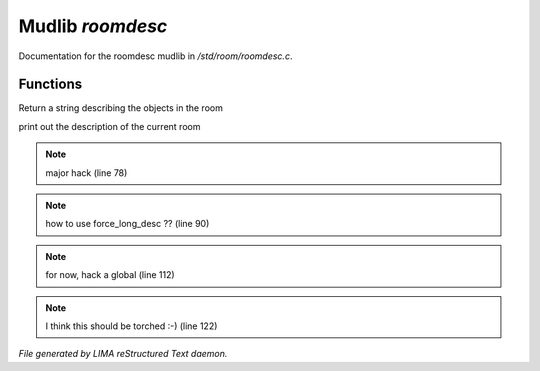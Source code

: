 ******************
Mudlib *roomdesc*
******************

Documentation for the roomdesc mudlib in */std/room/roomdesc.c*.

Functions
=========



.. c:function:: varargs string show_objects(object except)

Return a string describing the objects in the room



.. c:function:: varargs void do_looking(int force_long_desc, object who)

print out the description of the current room

.. note:: major hack (line 78)
.. note:: how to use force_long_desc ?? (line 90)
.. note:: for now, hack a global (line 112)
.. note:: I think this should be torched :-) (line 122)

*File generated by LIMA reStructured Text daemon.*
